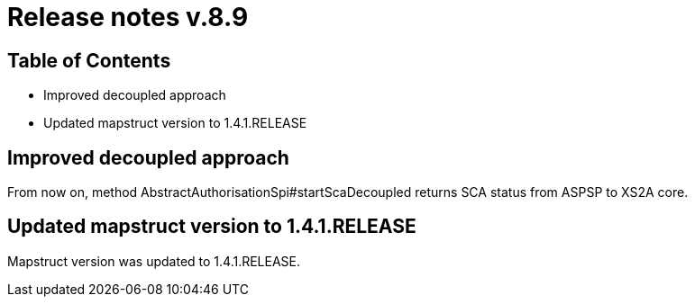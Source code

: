 = Release notes v.8.9

== Table of Contents

* Improved decoupled approach
* Updated mapstruct version to 1.4.1.RELEASE

== Improved decoupled approach

From now on, method AbstractAuthorisationSpi#startScaDecoupled returns SCA status from ASPSP to XS2A core.

== Updated mapstruct version to 1.4.1.RELEASE

Mapstruct version was updated to 1.4.1.RELEASE.
